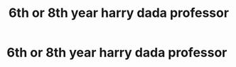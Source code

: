 #+TITLE: 6th or 8th year harry dada professor

* 6th or 8th year harry dada professor
:PROPERTIES:
:Author: weq150
:Score: 5
:DateUnix: 1524098201.0
:DateShort: 2018-Apr-19
:FlairText: Request
:END:
